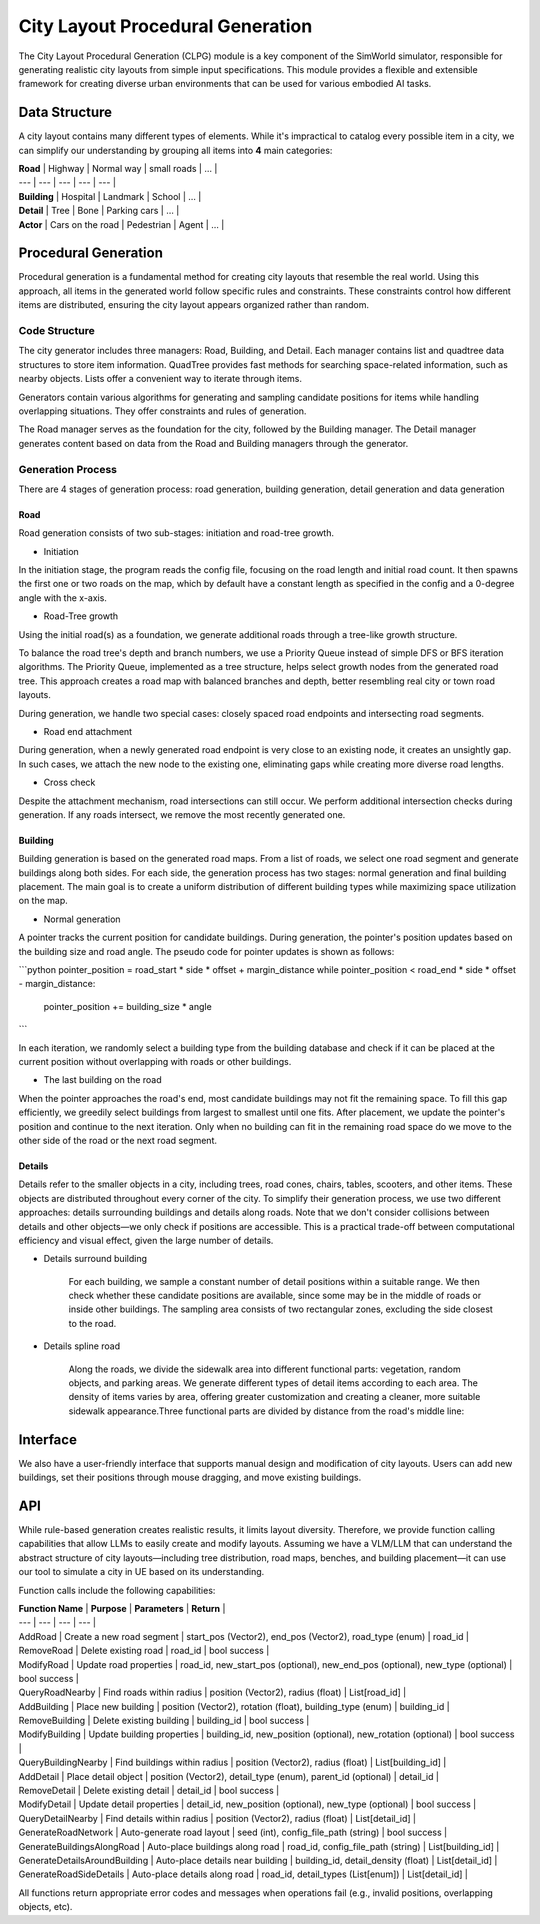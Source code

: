 City Layout Procedural Generation
==================================

The City Layout Procedural Generation (CLPG) module is a key component of the SimWorld simulator, responsible for generating realistic city layouts from simple input specifications. This module provides a flexible and extensible framework for creating diverse urban environments that can be used for various embodied AI tasks.


Data Structure
--------------

A city layout contains many different types of elements. While it's impractical to catalog every possible item in a city, we can simplify our understanding by grouping all items into **4** main categories:

| **Road** | Highway | Normal way | small roads | … |
| --- | --- | --- | --- | --- |
| **Building** | Hospital | Landmark | School | … |
| **Detail** | Tree | Bone | Parking cars | … |
| **Actor** | Cars on the road | Pedestrian | Agent | … |

Procedural Generation
---------------------

Procedural generation is a fundamental method for creating city layouts that resemble the real world. Using this approach, all items in the generated world follow specific rules and constraints. These constraints control how different items are distributed, ensuring the city layout appears organized rather than random. 

Code Structure
~~~~~~~~~~~~~~

.. image:: assets/clpg_arc.png
   :alt: City Layout Procedural Generation Architecture
   :width: 800px
   :align: center

The city generator includes three managers: Road, Building, and Detail. Each manager contains list and quadtree data structures to store item information. QuadTree provides fast methods for searching space-related information, such as nearby objects. Lists offer a convenient way to iterate through items. 

Generators contain various algorithms for generating and sampling candidate positions for items while handling overlapping situations. They offer constraints and rules of generation.

The Road manager serves as the foundation for the city, followed by the Building manager. The Detail manager generates content based on data from the Road and Building managers through the generator.

Generation Process
~~~~~~~~~~~~~~~~~~

There are 4 stages of generation process: road generation, building generation, detail generation and data generation

Road
::::

Road generation consists of two sub-stages: initiation and road-tree growth.

- Initiation

In the initiation stage, the program reads the config file, focusing on the road length and initial road count. It then spawns the first one or two roads on the map, which by default have a constant length as specified in the config and a 0-degree angle with the x-axis.

- Road-Tree growth

Using the initial road(s) as a foundation, we generate additional roads through a tree-like growth structure.

.. image:: assets/clpg_road_1.png
   :alt: Road Tree Growth
   :width: 800px
   :align: center

To balance the road tree's depth and branch numbers, we use a Priority Queue instead of simple DFS or BFS iteration algorithms. The Priority Queue, implemented as a tree structure, helps select growth nodes from the generated road tree. This approach creates a road map with balanced branches and depth, better resembling real city or town road layouts.

During generation, we handle two special cases: closely spaced road endpoints and intersecting road segments.

- Road end attachment

During generation, when a newly generated road endpoint is very close to an existing node, it creates an unsightly gap. In such cases, we attach the new node to the existing one, eliminating gaps while creating more diverse road lengths.

.. image:: assets/clpg_road_2.png
   :alt: Road End Attachment
   :width: 800px
   :align: center

- Cross check

Despite the attachment mechanism, road intersections can still occur. We perform additional intersection checks during generation. If any roads intersect, we remove the most recently generated one.

Building
::::::::

Building generation is based on the generated road maps. From a list of roads, we select one road segment and generate buildings along both sides. For each side, the generation process has two stages: normal generation and final building placement. The main goal is to create a uniform distribution of different building types while maximizing space utilization on the map.

- Normal generation

A pointer tracks the current position for candidate buildings. During generation, the pointer's position updates based on the building size and road angle. The pseudo code for pointer updates is shown as follows:

```python
pointer_position = road_start * side * offset + margin_distance
while pointer_position < road_end * side * offset - margin_distance:
	pointer_position += building_size * angle
```

In each iteration, we randomly select a building type from the building database and check if it can be placed at the current position without overlapping with roads or other buildings.

.. image:: assets/clpg_building.png
   :alt: Building Generation
   :width: 800px
   :align: center

- The last building on the road

When the pointer approaches the road's end, most candidate buildings may not fit the remaining space. To fill this gap efficiently, we greedily select buildings from largest to smallest until one fits. After placement, we update the pointer's position and continue to the next iteration. Only when no building can fit in the remaining road space do we move to the other side of the road or the next road segment.

Details
:::::::

Details refer to the smaller objects in a city, including trees, road cones, chairs, tables, scooters, and other items. These objects are distributed throughout every corner of the city. To simplify their generation process, we use two different approaches: details surrounding buildings and details along roads. Note that we don't consider collisions between details and other objects—we only check if positions are accessible. This is a practical trade-off between computational efficiency and visual effect, given the large number of details.

- Details surround building
    
    For each building, we sample a constant number of detail positions within a suitable range. We then check whether these candidate positions are available, since some may be in the middle of roads or inside other buildings. The sampling area consists of two rectangular zones, excluding the side closest to the road.
    
    .. image:: assets/clpg_detail_1.png
       :alt: Details Surround Building
       :width: 800px
       :align: center
    
- Details spline road
    
    Along the roads, we divide the sidewalk area into different functional parts: vegetation, random objects, and parking areas. We generate different types of detail items according to each area. The density of items varies by area, offering greater customization and creating a cleaner, more suitable sidewalk appearance.Three functional parts are divided by distance from the road's middle line:
    
    .. image:: assets/clpg_detail_2.png
       :alt: Details Spline Road
       :width: 800px
       :align: center
    

Interface
---------

We also have a user-friendly interface that supports manual design and modification of city layouts. Users can add new buildings, set their positions through mouse dragging, and move existing buildings.

API
---

While rule-based generation creates realistic results, it limits layout diversity. Therefore, we provide function calling capabilities that allow LLMs to easily create and modify layouts. Assuming we have a VLM/LLM that can understand the abstract structure of city layouts—including tree distribution, road maps, benches, and building placement—it can use our tool to simulate a city in UE based on its understanding.

Function calls include the following capabilities:

| **Function Name** | **Purpose** | **Parameters** | **Return** |
| --- | --- | --- | --- |
| AddRoad | Create a new road segment | start_pos (Vector2), end_pos (Vector2), road_type (enum) | road_id |
| RemoveRoad | Delete existing road | road_id | bool success |
| ModifyRoad | Update road properties | road_id, new_start_pos (optional), new_end_pos (optional), new_type (optional) | bool success |
| QueryRoadNearby | Find roads within radius | position (Vector2), radius (float) | List[road_id] |
| AddBuilding | Place new building | position (Vector2), rotation (float), building_type (enum) | building_id |
| RemoveBuilding | Delete existing building | building_id | bool success |
| ModifyBuilding | Update building properties | building_id, new_position (optional), new_rotation (optional) | bool success |
| QueryBuildingNearby | Find buildings within radius | position (Vector2), radius (float) | List[building_id] |
| AddDetail | Place detail object | position (Vector2), detail_type (enum), parent_id (optional) | detail_id |
| RemoveDetail | Delete existing detail | detail_id | bool success |
| ModifyDetail | Update detail properties | detail_id, new_position (optional), new_type (optional) | bool success |
| QueryDetailNearby | Find details within radius | position (Vector2), radius (float) | List[detail_id] |
| GenerateRoadNetwork | Auto-generate road layout | seed (int), config_file_path (string) | bool success |
| GenerateBuildingsAlongRoad | Auto-place buildings along road | road_id, config_file_path (string) | List[building_id] |
| GenerateDetailsAroundBuilding | Auto-place details near building | building_id, detail_density (float) | List[detail_id] |
| GenerateRoadSideDetails | Auto-place details along road | road_id, detail_types (List[enum]) | List[detail_id] |

All functions return appropriate error codes and messages when operations fail (e.g., invalid positions, overlapping objects, etc).